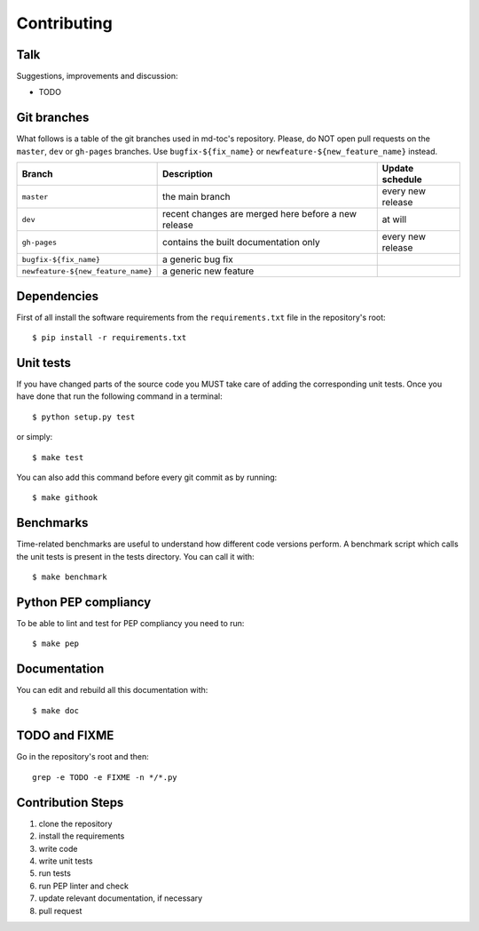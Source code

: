 Contributing
============

Talk
----

Suggestions, improvements and discussion:

- TODO

Git branches
------------

What follows is a table of the git branches used in md-toc's repository.
Please, do NOT open pull requests on the ``master``, ``dev`` or ``gh-pages`` branches.
Use ``bugfix-${fix_name}`` or ``newfeature-${new_feature_name}`` instead.

=====================================   ====================================================   ==============================
Branch                                  Description                                            Update schedule
=====================================   ====================================================   ==============================
``master``                              the main branch                                        every new release
``dev``                                 recent changes are merged here before a new release    at will
``gh-pages``                            contains the built documentation only                  every new release
``bugfix-${fix_name}``                  a generic bug fix
``newfeature-${new_feature_name}``      a generic new feature
=====================================   ====================================================   ==============================

Dependencies
------------

First of all install the software requirements from the ``requirements.txt`` file 
in the repository's root:


::


    $ pip install -r requirements.txt


Unit tests
----------

If you have changed parts of the source code you MUST take care of adding  
the corresponding unit tests. Once you have done that run the following command 
in a terminal:


::


    $ python setup.py test


or simply:


::

    $ make test


You can also add this command before every git commit as by running:


::

    $ make githook


Benchmarks
----------

Time-related benchmarks are useful to understand how different code versions perform.
A benchmark script which calls the unit tests is present in the tests directory.
You can call it with:


::


    $ make benchmark


Python PEP compliancy
---------------------

To be able to lint and test for PEP compliancy you need to run:


::


    $ make pep


Documentation
-------------

You can edit and rebuild all this documentation with:


::


    $ make doc


TODO and FIXME
--------------

Go in the repository's root and then:


::

    grep -e TODO -e FIXME -n */*.py


Contribution Steps
------------------

1. clone the repository
2. install the requirements
3. write code
4. write unit tests
5. run tests
6. run PEP linter and check
7. update relevant documentation, if necessary
8. pull request
